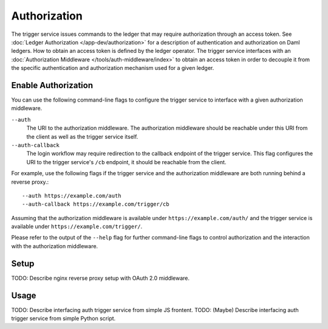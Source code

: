 .. Copyright (c) 2021 Digital Asset (Switzerland) GmbH and/or its affiliates. All rights reserved.
.. SPDX-License-Identifier: Apache-2.0

Authorization
#############

The trigger service issues commands to the ledger that may require authorization through an access token.
See :doc:`Ledger Authorization </app-dev/authorization>` for a description of authentication and authorization on Daml ledgers.
How to obtain an access token is defined by the ledger operator.
The trigger service interfaces with an :doc:`Authorization Middleware </tools/auth-middleware/index>`
to obtain an access token in order to decouple it from the specific authentication and authorization mechanism used for a given ledger.

Enable Authorization
~~~~~~~~~~~~~~~~~~~~

You can use the following command-line flags to configure the trigger service to interface with a given authorization middleware.

``--auth``
    The URI to the authorization middleware.
    The authorization middleware should be reachable under this URI from the client as well as the trigger service itself.

``--auth-callback``
    The login workflow may require redirection to the callback endpoint of the trigger service.
    This flag configures the URI to the trigger service's ``/cb`` endpoint, it should be reachable from the client.

For example, use the following flags if the trigger service and the authorization middleware are both running behind a reverse proxy.::

    --auth https://example.com/auth
    --auth-callback https://example.com/trigger/cb

Assuming that the authorization middleware is available under ``https://example.com/auth/``
and the trigger service is available under ``https://example.com/trigger/``.

Please refer to the output of the ``--help`` flag for further command-line flags
to control authorization and the interaction with the authorization middleware.

Setup
~~~~~

TODO: Describe nginx reverse proxy setup with OAuth 2.0 middleware.

Usage
~~~~~

TODO: Describe interfacing auth trigger service from simple JS frontent.
TODO: (Maybe) Describe interfacing auth trigger service from simple Python script.
